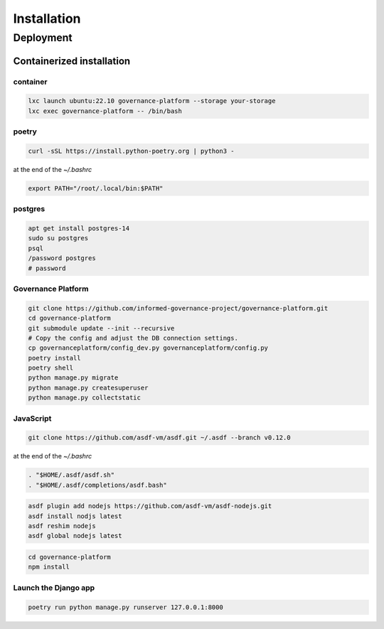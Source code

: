 Installation
============


Deployment
----------

Containerized installation
~~~~~~~~~~~~~~~~~~~~~~~~~~

container
`````````

.. code-block:: bash

    lxc launch ubuntu:22.10 governance-platform --storage your-storage
    lxc exec governance-platform -- /bin/bash


poetry
``````

.. code-block:: bash

    curl -sSL https://install.python-poetry.org | python3 -


at the end of the `~/.bashrc`

.. code-block:: bash

    export PATH="/root/.local/bin:$PATH"


postgres
````````

.. code-block:: bash

    apt get install postgres-14
    sudo su postgres
    psql
    /password postgres
    # password


Governance Platform
```````````````````


.. code-block:: bash

    git clone https://github.com/informed-governance-project/governance-platform.git
    cd governance-platform
    git submodule update --init --recursive
    # Copy the config and adjust the DB connection settings.
    cp governanceplatform/config_dev.py governanceplatform/config.py
    poetry install
    poetry shell
    python manage.py migrate
    python manage.py createsuperuser
    python manage.py collectstatic


JavaScript
``````````

.. code-block:: bash

    git clone https://github.com/asdf-vm/asdf.git ~/.asdf --branch v0.12.0


at the end of the `~/.bashrc`

.. code-block:: bash

    . "$HOME/.asdf/asdf.sh"
    . "$HOME/.asdf/completions/asdf.bash"


.. code-block:: bash

    asdf plugin add nodejs https://github.com/asdf-vm/asdf-nodejs.git
    asdf install nodjs latest
    asdf reshim nodejs
    asdf global nodejs latest


.. code-block:: bash

    cd governance-platform
    npm install


Launch the Django app
`````````````````````

.. code-block:: bash

    poetry run python manage.py runserver 127.0.0.1:8000
